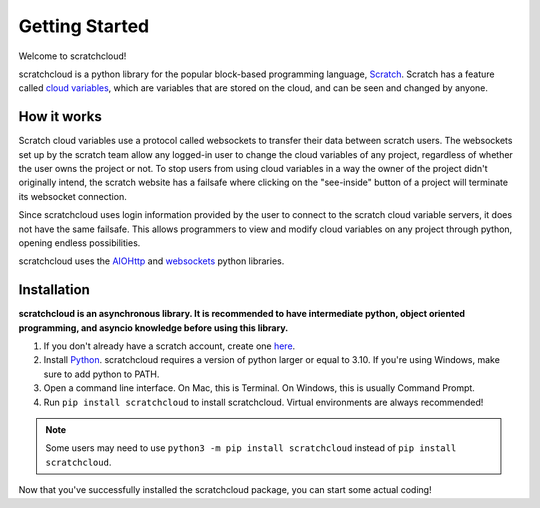 Getting Started
===============

Welcome to scratchcloud!

scratchcloud is a python library for the popular block-based programming language, `Scratch <https://scratch.mit.edu>`_. Scratch has a feature called `cloud variables <https://en.scratch-wiki.info/wiki/Cloud_Data>`_, which are variables that are stored on the cloud, and can be seen and changed by anyone.

How it works
------------

Scratch cloud variables use a protocol called websockets to transfer their data between scratch users. The websockets set up by the scratch team allow any logged-in user to change the cloud variables of any project, regardless of whether the user owns the project or not. To stop users from using cloud variables in a way the owner of the project didn't originally intend, the scratch website has a failsafe where clicking on the "see-inside" button of a project will terminate its websocket connection.

Since scratchcloud uses login information provided by the user to connect to the scratch cloud variable servers, it does not have the same failsafe. This allows programmers to view and modify cloud variables on any project through python, opening endless possibilities.

scratchcloud uses the `AIOHttp <https://docs.aiohttp.org/en/stable/>`_ and `websockets <https://websockets.readthedocs.io/en/stable/>`_ python libraries.

Installation
------------

**scratchcloud is an asynchronous library. It is recommended to have intermediate python, object oriented programming, and asyncio knowledge before using this library.**

1. If you don't already have a scratch account, create one `here <https://scratch.mit.edu/join>`_.
2. Install `Python <https://www.python.org/downloads/>`_. scratchcloud requires a version of python larger or equal to 3.10. If you're using Windows, make sure to add python to PATH.
3. Open a command line interface. On Mac, this is Terminal. On Windows, this is usually Command Prompt.
4. Run ``pip install scratchcloud`` to install scratchcloud. Virtual environments are always recommended!

.. note::
    Some users may need to use ``python3 -m pip install scratchcloud`` instead of ``pip install scratchcloud``.

Now that you've successfully installed the scratchcloud package, you can start some actual coding!